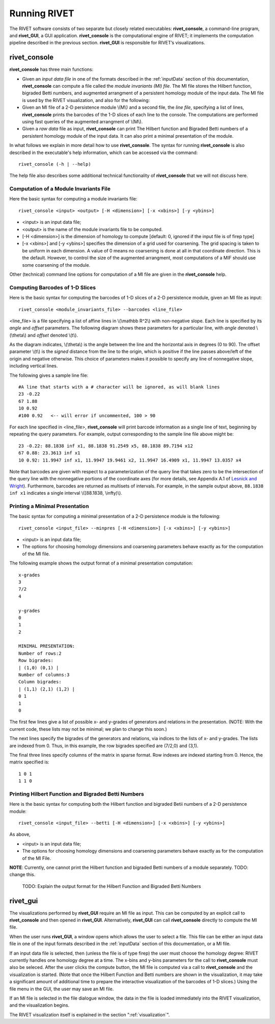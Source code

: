 .. _runningRIVET:

Running RIVET
=============

The RIVET software consists of two separate but closely related executables: **rivet_console**, a command-line program, and **rivet_GUI**, a GUI application.  **rivet_console** is the computational engine of RIVET; it implements the computation pipeline described in the previous section.  **rivet_GUI** is responsible for RIVET’s visualizations.  

**rivet_console**
--------------------------

**rivet_console** has three main functions: 

* Given an *input data file* in one of the formats described in the :ref:`inputData` section of this documentation, **rivet_console** can compute a file called the *module invariants (MI) file*.  The MI file stores the Hilbert function, bigraded Betti numbers, and augmented arrangment of a persistent homology module of the input data.  The MI file is used by the RIVET visualization, and also for the following:

* Given an MI file of a 2-D persistence module \\(M\\) and a second file, the *line file*, specifying a list of lines, **rivet_console** prints the barcodes of the 1-D slices of each line to the console.  The computations are performed using fast queries of the augmented arrangment of \\(M\\).

* Given a *raw data* file as input, **rivet_console** can print The Hilbert function and Bigraded Betti numbers of a persistent homology module of the input data.  It can also print a minimal presentation of the module.

In what follows we explain in more detail how to use **rivet_console**.  The syntax for running  **rivet_console** is also described in the executable's help information, which can be accessed via the command::

	rivet_console (-h | --help)
	
The help file also describes some additional technical functionality of  **rivet_console** that we will not discuss here. 

Computation of a Module Invariants File
^^^^^^^^^^^^^^^^^^^^^^^^^^^^^^^^^^^^^^^^^^^^^^^^^^^^^^^^
Here the basic syntax for computing a module invariants file::

	 rivet_console <input> <output> [-H <dimension>] [-x <xbins>] [-y <ybins>]

* <input> is an input data file;
* <output> is the name of the module invariants file to be computed.
* [-H <dimension>] is the dimension of homology to compute [default: 0, ignored if the input file is of firep type]
* [-x <xbins>] and [-y <ybins>] specifies the dimension of a grid used for coarsening.  The grid spacing is taken to be uniform in each dimension.  A value of 0 means no coarsening is done at all in that coordinate direction.  This is the default.  However, to control the size of the augmented arrangment, most computations of a MIF should use some coarsening of the module.

Other (technical) command line options for computation of a MI file are given in the **rivet_console** help.

Computing Barcodes of 1-D Slices
^^^^^^^^^^^^^^^^^^^^^^^^^^^^^^^^^^^^^^^^^^^^^^^^^^^^^^^^^^^^^^^^^^^^^^^^^^^^^^^^^^^^^^^^^^^^^^
Here is the basic syntax for computing the barcodes of 1-D slices of a 2-D persistence module, given an MI file as input::

	 rivet_console <module_invariants_file> --barcodes <line_file>

<line_file> is a file specifying a list of affine lines in \\(\\mathbb R^2\\) with non-negative slope.  Each line is specified by its *angle* and *offset* parameters.
The following diagram shows these parameters for a particular line, with *angle* denoted \\(\\theta\\) and *offset* denoted \\(t\\).

.. image:: images/line_diagram.png
   :width: 237px
   :height: 226px
   :alt: Diagram illustrating angle and offset used in RIVET
   :align: center

As the diagram indicates, \\(\\theta\\) is the angle between the line and the horizontal axis in degrees (0 to 90). 
The offset parameter \\(t\\) is the *signed* distance from the line to the origin, which is positive if the line passes above/left of the origin and negative otherwise. 
This choice of parameters makes it possible to specify any line of nonnegative slope, including vertical lines. 

The following gives a sample line file::

	#A line that starts with a # character will be ignored, as will blank lines
	23 -0.22
	67 1.88
	10 0.92
	#100 0.92   <-- will error if uncommented, 100 > 90
	
For each line specified in <line_file>, **rivet_console** will print barcode information as a single line of text, beginning by repeating the query parameters. For example, output corresponding to the sample line file above might be::

	23 -0.22: 88.1838 inf x1, 88.1838 91.2549 x5, 88.1838 89.7194 x12
	67 0.88: 23.3613 inf x1
	10 0.92: 11.9947 inf x1, 11.9947 19.9461 x2, 11.9947 16.4909 x1, 11.9947 13.0357 x4

Note that barcodes are given with respect to a parameterization of the query line that takes zero to be the intersection of the query line with the nonnegative portions of the coordinate axes (for more details, see Appendix A.1 of `Lesnick and Wright <https://arxiv.org/abs/1512.00180>`_). 
Furthermore, barcodes are returned as multisets of intervals. 
For example, in the sample output above, ``88.1838 inf x1`` indicates a single interval \\([88.1838, \\infty)\\).

Printing a Minimal Presentation
^^^^^^^^^^^^^^^^^^^^^^^^^^^^^^^^^^^^^^^^^^^^^^^^^^^^^^^^^^^^^^^^^^^^^^^^^^^^^^^^^^^^^^^^^^^^^
The basic syntax for computing a minimal presentation of a 2-D persistence module is the following::

	rivet_console <input_file> --minpres [-H <dimension>] [-x <xbins>] [-y <ybins>]

* <input> is an input data file;
* The options for choosing homology dimensions and coarsening parameters behave exactly as for the computation of the MI file.

The following example shows the output format of a minimal presentation computation::

	x-grades
	3
	7/2
	4

	y-grades
	0
	1
	2

	MINIMAL PRESENTATION:
	Number of rows:2
	Row bigrades:
	| (1,0) (0,1) |
	Number of columns:3
	Column bigrades:
	| (1,1) (2,1) (1,2) |
	0 1 
	1 
	0 
  
The first few lines give a list of possible x- and y-grades of generators and relations in the presentation.  (NOTE: With the current code, these lists may not be minimal; we plan to change this soon.) 

The next lines specify the bigrades of the generators and relations, via indices to the lists of x- and y-grades.  The lists are indexed from 0.  Thus, in this example, the row bigrades specified are (7/2,0) and (3,1).

The final three lines specify columns of the matrix in sparse format.  Row indexes are indexed starting from 0.  Hence, the matrix specified is::

	1 0 1 
	1 1 0


Printing Hilbert Function and Bigraded Betti Numbers
^^^^^^^^^^^^^^^^^^^^^^^^^^^^^^^^^^^^^^^^^^^^^^^^^^^^^^^^^^^^^^^^^^^^^^
Here is the basic syntax for computing both the Hilbert function and bigraded Betii numbers of a 2-D persistence module::

	rivet_console <input_file> --betti [-H <dimension>] [-x <xbins>] [-y <ybins>]

As above,

* <input> is an input data file;
* The options for choosing homology dimensions and coarsening parameters behave exactly as for the computation of the MI File.

**NOTE**: Currently, one cannot print the Hilbert function and bigraded Betti numbers of a module separately.  TODO: change this.

 TODO: Explain the output format for the Hilbert Function and Bigraded Betti Numbers


**rivet_gui**
----------------------------
  
The visualizations performed by **rivet_GUI** require an MI file as input.  This can be computed by an explicit call to **rivet_console** and then opened in **rivet_GUI**.  Alternatively, **rivet_GUI** can call **rivet_console** directly to compute the MI file.

When the user runs **rivet_GUI**, a window opens which allows the user to select a file.
This file can be either an input data file in one of the input formats described in the :ref:`inputData` section of this documentation, or a MI file.

.. image:: images/File_Input_Dialog.png
   :width: 300px
   :height: 200px
   :alt: The file input dialogue of **rivet_gui** 
   :align: center

If an input data file is selected, then (unless the file is of type firep) the user must choose the homology degree: RIVET currently handles one homology degree at a time.  The x-bins and y-bins parameters for the call to **rivet_console** must also be seleced.  After the user clicks the compute button, the MI file is computed via a call to **rivet_console** and the visualization is started.  (Note that once the Hilbert Function and Betti numbers are shown in the visualization, it may take a significant amount of additional time to prepare the interactive visualization of the barcodes of 1-D slices.)
Using the file menu in the GUI, the user may save an MI file.

If an MI file is selected in the file dialogue window, the data in the file is loaded immediately into the RIVET visualization, and the visualization begins. 

The RIVET visualization itself is explained in the section ":ref:`visualization`".
